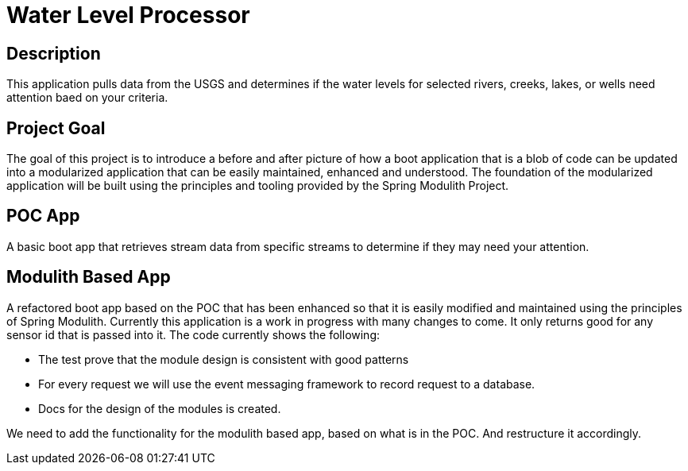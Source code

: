 # Water Level Processor

## Description
This application pulls data from the USGS and determines if the water levels for selected rivers, creeks, lakes, or wells need attention baed on your criteria.

## Project Goal
The goal of this project is to introduce a before and after picture of how a boot application that is a blob of code can be updated into a modularized application that can be easily maintained, enhanced and understood.
The foundation of the modularized application will be built using the principles and tooling provided by the Spring Modulith Project.

## POC App
A basic boot app that retrieves stream data from specific streams to determine if they may need your attention.

## Modulith Based App
A refactored boot app based on the POC that has been enhanced so that it is easily modified and maintained using the principles of Spring Modulith.
Currently this application is a work in progress with many changes to come.
It only returns good for any sensor id that is passed into it.
The code currently shows the following:

* The test prove that the module design is consistent with good patterns
* For every request we will use the event messaging framework to record request to a database.
* Docs for the design of the modules is created.

We need to add the functionality for the modulith based app, based on what is in the POC.
And restructure it accordingly.